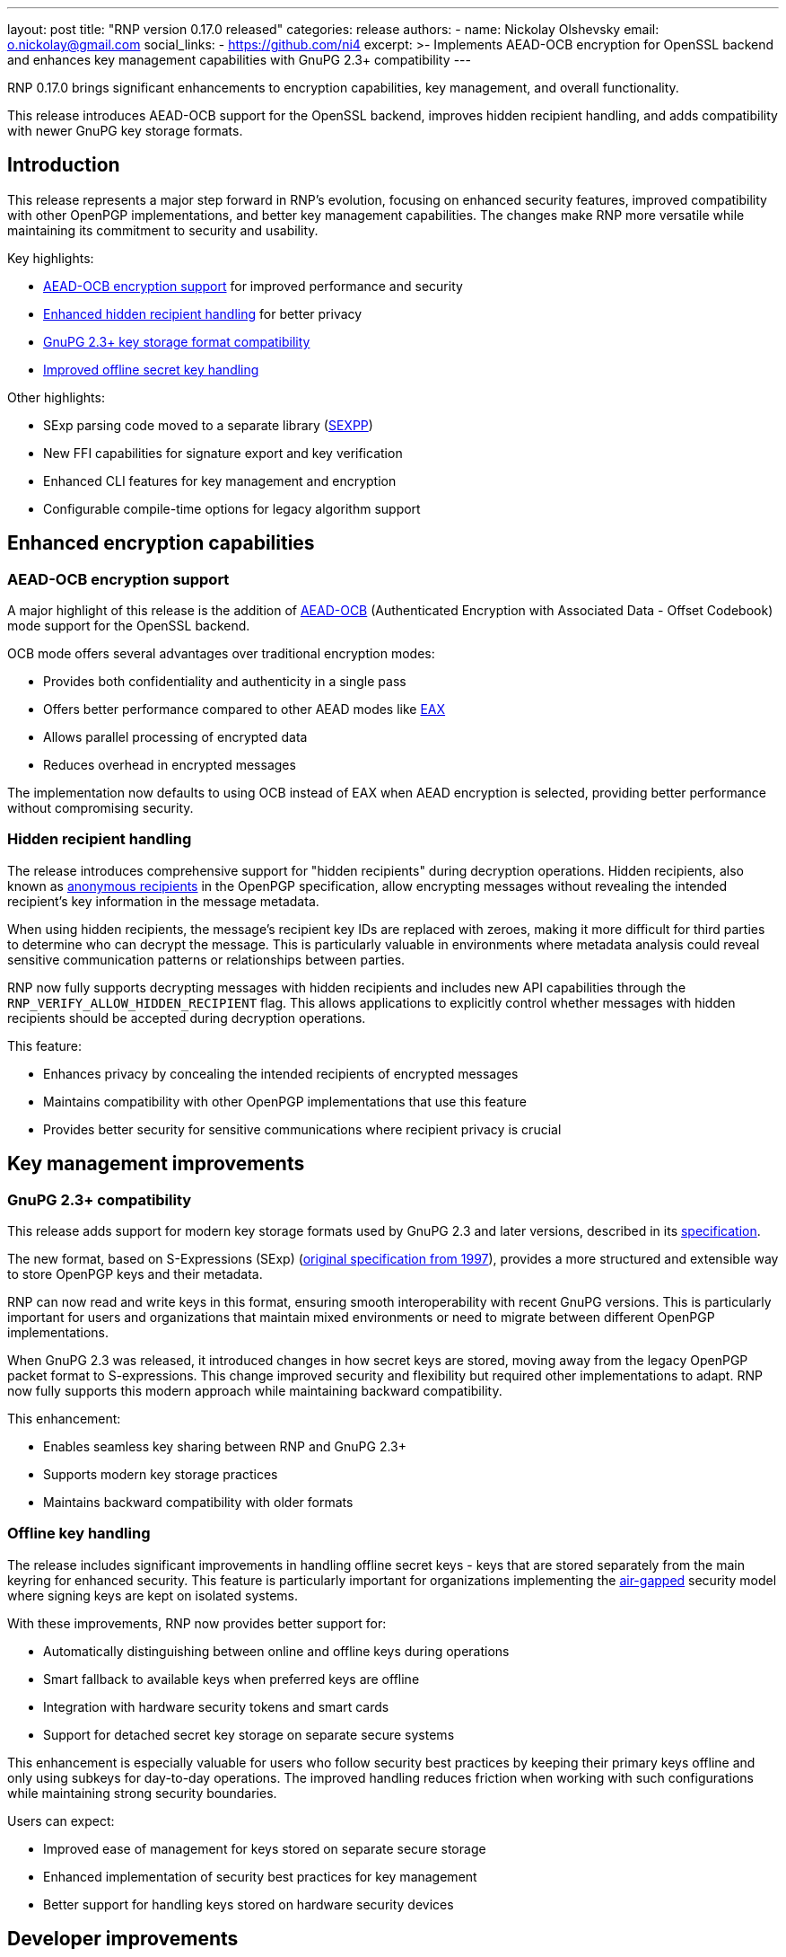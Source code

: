 ---
layout: post
title: "RNP version 0.17.0 released"
categories: release
authors:
  - name: Nickolay Olshevsky
    email: o.nickolay@gmail.com
    social_links:
      - https://github.com/ni4
excerpt: >-
  Implements AEAD-OCB encryption for OpenSSL backend and enhances key management
  capabilities with GnuPG 2.3+ compatibility
---

RNP 0.17.0 brings significant enhancements to encryption capabilities, key
management, and overall functionality.

This release introduces AEAD-OCB support for the OpenSSL backend, improves
hidden recipient handling, and adds compatibility with newer GnuPG key storage
formats.

== Introduction

This release represents a major step forward in RNP's evolution, focusing on
enhanced security features, improved compatibility with other OpenPGP
implementations, and better key management capabilities. The changes make RNP
more versatile while maintaining its commitment to security and usability.

Key highlights:

* <<aead-ocb,AEAD-OCB encryption support>> for improved performance and security
* <<hidden-recipients,Enhanced hidden recipient handling>> for better privacy
* <<gnupg-compatibility,GnuPG 2.3+ key storage format compatibility>>
* <<offline-keys,Improved offline secret key handling>>

Other highlights:

* SExp parsing code moved to a separate library (https://github.com/rnpgp/sexpp[SEXPP])
* New FFI capabilities for signature export and key verification
* Enhanced CLI features for key management and encryption
* Configurable compile-time options for legacy algorithm support

[[aead-ocb]]
== Enhanced encryption capabilities

=== AEAD-OCB encryption support

A major highlight of this release is the addition of
https://en.wikipedia.org/wiki/OCB_mode[AEAD-OCB] (Authenticated Encryption with
Associated Data - Offset Codebook) mode support for the OpenSSL backend.

OCB mode offers several advantages over traditional encryption modes:

* Provides both confidentiality and authenticity in a single pass

* Offers better performance compared to other AEAD modes like https://en.wikipedia.org/wiki/EAX_mode[EAX]

* Allows parallel processing of encrypted data

* Reduces overhead in encrypted messages

The implementation now defaults to using OCB instead of EAX when AEAD encryption
is selected, providing better performance without compromising security.


[[hidden-recipients]]
=== Hidden recipient handling

The release introduces comprehensive support for "hidden recipients" during
decryption operations. Hidden recipients, also known as
https://datatracker.ietf.org/doc/html/rfc4880[anonymous recipients]
in the OpenPGP specification, allow encrypting messages without revealing the
intended recipient's key information in the message metadata.

When using hidden recipients, the message's recipient key IDs are replaced with
zeroes, making it more difficult for third parties to determine who can decrypt
the message. This is particularly valuable in environments where metadata
analysis could reveal sensitive communication patterns or relationships between
parties.

RNP now fully supports decrypting messages with hidden recipients and includes
new API capabilities through the `RNP_VERIFY_ALLOW_HIDDEN_RECIPIENT` flag. This
allows applications to explicitly control whether messages with hidden
recipients should be accepted during decryption operations.


This feature:

* Enhances privacy by concealing the intended recipients of encrypted messages

* Maintains compatibility with other OpenPGP implementations that use this
feature

* Provides better security for sensitive communications where recipient privacy
is crucial

== Key management improvements

[[gnupg-compatibility]]
=== GnuPG 2.3+ compatibility

This release adds support for modern key storage formats used by GnuPG 2.3 and
later versions, described in its https://github.com/gpg/gnupg/blob/master/agent/keyformat.txt[specification].

The new format, based on S-Expressions (SExp)
(https://web.archive.org/web/20071017100533/http://people.csail.mit.edu/rivest/Sexp.txt[original specification from 1997]),
provides a more structured and extensible way to store OpenPGP keys and their
metadata.

RNP can now read and write keys in this format, ensuring smooth interoperability
with recent GnuPG versions. This is particularly important for users and
organizations that maintain mixed environments or need to migrate between
different OpenPGP implementations.

When GnuPG 2.3 was released, it introduced changes in how secret keys are
stored, moving away from the legacy OpenPGP packet format to S-expressions. This
change improved security and flexibility but required other implementations to
adapt. RNP now fully supports this modern approach while maintaining backward
compatibility.


This enhancement:

* Enables seamless key sharing between RNP and GnuPG 2.3+

* Supports modern key storage practices

* Maintains backward compatibility with older formats

[[offline-keys]]
=== Offline key handling

The release includes significant improvements in handling offline secret keys -
keys that are stored separately from the main keyring for enhanced security.
This feature is particularly important for organizations implementing the
https://en.wikipedia.org/wiki/Air_gap_(networking)[air-gapped] security model
where signing keys are kept on isolated systems.

With these improvements, RNP now provides better support for:

* Automatically distinguishing between online and offline keys during operations
* Smart fallback to available keys when preferred keys are offline
* Integration with hardware security tokens and smart cards
* Support for detached secret key storage on separate secure systems

This enhancement is especially valuable for users who follow security best
practices by keeping their primary keys offline and only using subkeys for
day-to-day operations. The improved handling reduces friction when working with
such configurations while maintaining strong security boundaries.

Users can expect:

* Improved ease of management for keys stored on separate secure storage

* Enhanced implementation of security best practices for key management

* Better support for handling keys stored on hardware security devices

== Developer improvements

=== S-Expression library separation to SEXPP

S-Expressions (SExp), was originally defined in a
(https://web.archive.org/web/20071017100533/http://people.csail.mit.edu/rivest/Sexp.txt[specification from 1997]),
that provides a structured format for storing cryptographic data. This format is
oft-used in security applications, including GnuPG's modern key storage system.

The RNP team has created a reusable C++ Library for working with SEXP data called
https://github.com/rnpgp/sexpp[SEXPP].

By separating the SExp parsing code into its own library, RNP achieves better
code organization and enables other projects to benefit from this
implementation. The library provides a robust parser for both canonical and
advanced transport S-expression formats, making it valuable for projects dealing
with GnuPG keys or other cryptographic data storage.

The separation also simplifies RNP's core codebase while maintaining full
compatibility with GnuPG 2.3+ key storage formats through this dedicated
component. Users and developers can expect better maintainability, easier
updates to the S-expression handling code, and improved performance during
cryptographic operations.


This modularization:

* Improves code maintainability

* Allows independent development of SExp parsing functionality

* Reduces the core RNP codebase complexity

=== FFI improvements

New FFI capabilities have been added, including:

* `rnp_signature_export()` for exporting key signatures

* Support for hidden recipient verification via
`RNP_VERIFY_ALLOW_HIDDEN_RECIPIENT` flag

* Enhanced key-related checks for better security validation

== Command-line interface improvements

The CLI has been improved with several new features:

* Default armor message type for `--enarmor` command

* New `--set-filename` command for specifying stored file names

* Enhanced key management with `--add-subkey` and `set-expire` subcommands

* Additional S2K configuration options with `--s2k-iterations` and `--s2k-msec`

* Support for weak hash algorithms via `--allow-weak-hash`

== Security and performance improvements

=== Configurable features

New compile-time options have been added to disable support for legacy
algorithms:

* `ENABLE_BLOWFISH` for Blowfish algorithm support

* `ENABLE_CAST5` for CAST5 algorithm support

* `ENABLE_RIPEMD160` for RIPEMD160 hash function

This allows users to create builds that exclude potentially vulnerable or
unnecessary algorithms, reducing the attack surface.

== Looking ahead

RNP 0.17.0 sets a strong foundation for future development with its improved
encryption capabilities, better key management, and enhanced developer tools.
The modularization of components and addition of modern encryption modes
demonstrate RNP's commitment to maintaining a secure, efficient, and
user-friendly OpenPGP implementation.

For complete technical details and the full changelog, please visit the
https://github.com/rnpgp/rnp/releases/tag/v0.17.0[release page].
